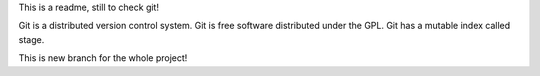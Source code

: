 This is a readme,
still to check git!

Git is a distributed version control system.
Git is free software distributed under the GPL.
Git has a mutable index called stage.

This is new branch for the whole project!